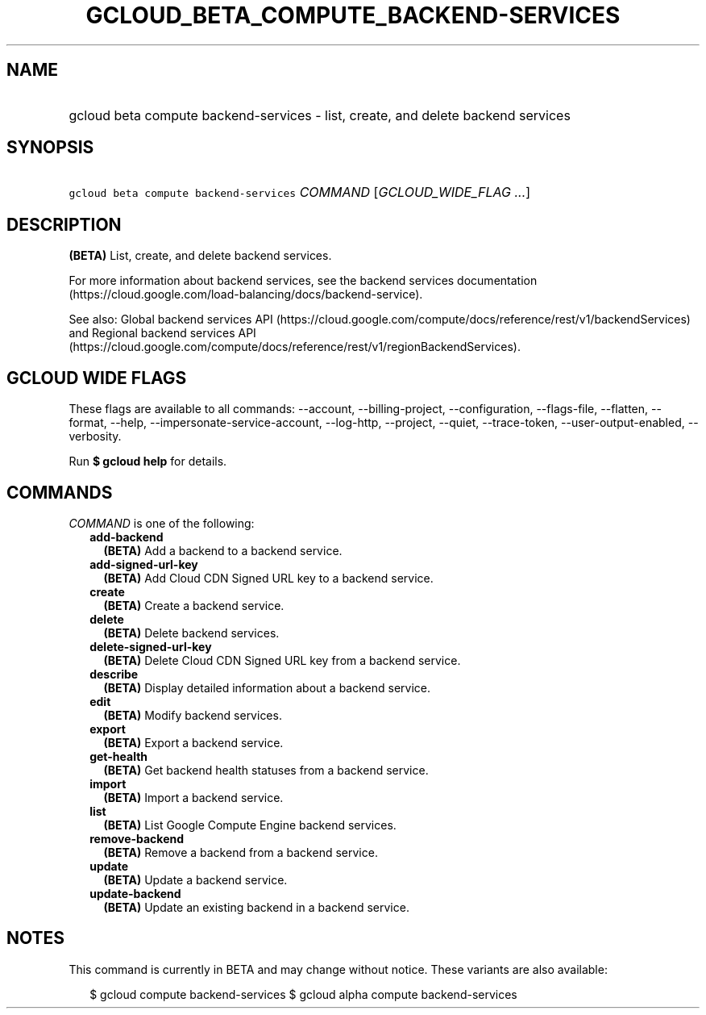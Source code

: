 
.TH "GCLOUD_BETA_COMPUTE_BACKEND\-SERVICES" 1



.SH "NAME"
.HP
gcloud beta compute backend\-services \- list, create, and delete backend services



.SH "SYNOPSIS"
.HP
\f5gcloud beta compute backend\-services\fR \fICOMMAND\fR [\fIGCLOUD_WIDE_FLAG\ ...\fR]



.SH "DESCRIPTION"

\fB(BETA)\fR List, create, and delete backend services.

For more information about backend services, see the backend services
documentation (https://cloud.google.com/load\-balancing/docs/backend\-service).

See also: Global backend services API
(https://cloud.google.com/compute/docs/reference/rest/v1/backendServices) and
Regional backend services API
(https://cloud.google.com/compute/docs/reference/rest/v1/regionBackendServices).



.SH "GCLOUD WIDE FLAGS"

These flags are available to all commands: \-\-account, \-\-billing\-project,
\-\-configuration, \-\-flags\-file, \-\-flatten, \-\-format, \-\-help,
\-\-impersonate\-service\-account, \-\-log\-http, \-\-project, \-\-quiet,
\-\-trace\-token, \-\-user\-output\-enabled, \-\-verbosity.

Run \fB$ gcloud help\fR for details.



.SH "COMMANDS"

\f5\fICOMMAND\fR\fR is one of the following:

.RS 2m
.TP 2m
\fBadd\-backend\fR
\fB(BETA)\fR Add a backend to a backend service.

.TP 2m
\fBadd\-signed\-url\-key\fR
\fB(BETA)\fR Add Cloud CDN Signed URL key to a backend service.

.TP 2m
\fBcreate\fR
\fB(BETA)\fR Create a backend service.

.TP 2m
\fBdelete\fR
\fB(BETA)\fR Delete backend services.

.TP 2m
\fBdelete\-signed\-url\-key\fR
\fB(BETA)\fR Delete Cloud CDN Signed URL key from a backend service.

.TP 2m
\fBdescribe\fR
\fB(BETA)\fR Display detailed information about a backend service.

.TP 2m
\fBedit\fR
\fB(BETA)\fR Modify backend services.

.TP 2m
\fBexport\fR
\fB(BETA)\fR Export a backend service.

.TP 2m
\fBget\-health\fR
\fB(BETA)\fR Get backend health statuses from a backend service.

.TP 2m
\fBimport\fR
\fB(BETA)\fR Import a backend service.

.TP 2m
\fBlist\fR
\fB(BETA)\fR List Google Compute Engine backend services.

.TP 2m
\fBremove\-backend\fR
\fB(BETA)\fR Remove a backend from a backend service.

.TP 2m
\fBupdate\fR
\fB(BETA)\fR Update a backend service.

.TP 2m
\fBupdate\-backend\fR
\fB(BETA)\fR Update an existing backend in a backend service.


.RE
.sp

.SH "NOTES"

This command is currently in BETA and may change without notice. These variants
are also available:

.RS 2m
$ gcloud compute backend\-services
$ gcloud alpha compute backend\-services
.RE

